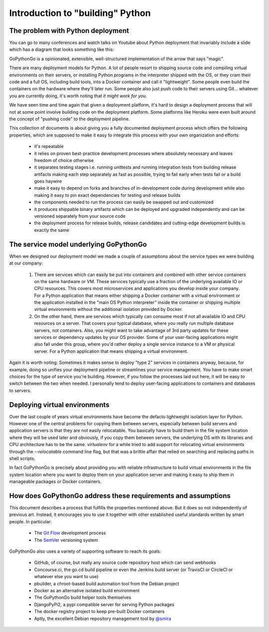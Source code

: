 .. intro:

.. This Source Code Form is subject to the terms of the Mozilla Public
   License, v. 2.0. If a copy of the MPL was not distributed with this
   file, You can obtain one at http://mozilla.org/MPL/2.0/.

Introduction to "building" Python
=================================

The problem with Python deployment
----------------------------------
You can go to many conferences and watch talks on Youtube about Python deployment that invariably include a slide
which has a diagram that looks something like this:

.. pre:
    Developer -push-> GitHub/GitLab/BitBucket -webhook-> SomeBuildServer -magic-> Fabulous cloud stuff

GoPythonGo is a opinionated, extensible, well-structured implementation of the arrow that says "magic".

There are many deployment models for Python. A lot of people resort to shipping source code and compiling
virtual environments on their servers, or installing Python programs in the interpreter shipped with the OS, or
they cram their code and a full OS, including build tools, into a Docker container and call it "lightweight".
Some people even build the containers on the hardware where they'll later run. Some people also just push code to
their servers using Git... whatever you are currently doing, it's worth noting that *it might work for you*.

We have seen time and time again that given a deployment platform, it's hard to design a deployment process
that will not at some point involve building code on the deployment platform. Some platforms like Heroku were
even built around the concept of "pushing code" to the deployment pipeline.

This collection of documents is about giving you a fully documented deployment process which offers the
following properties, which are supposed to make it easy to integrate this process with your own organization and
efforts:

  * it's repeatable
  * it relies on proven best-practice development processes where absolutely necessary and leaves freedom of choice
    otherwise
  * it separates testing stages i.e. running unittests and running integration tests from building release artifacts
    making each step separately as fast as possible, trying to fail early when tests fail or a build goes haywire
  * make it easy to depend on forks and branches of in-development code during development while also making it easy
    to pin exact dependencies for testing and release builds
  * the components needed to run the process can easily be swapped out and customized
  * it produces shippable binary artifacts which can be deployed and upgraded independently and can be versioned
    separately from your source code
  * the deployment process for release builds, release candidates and cutting-edge development builds is exactly the
    same


The service model underlying GoPythonGo
---------------------------------------
When we designed our deployment model we made a couple of assumptions about the service types we were building
at our company:

  1. There are services which can easily be put into containers and combined with other service containers on the
     same hardware or VM. These services typically use a fraction of the underlying available IO or CPU resources.
     This covers most microservices and applications you develop inside your company. For a Python application that
     means either shipping a Docker container with a virtual environment or the application installed in the "main OS
     Python interpreter" inside the container or shipping multiple virtual environments without the additional isolation
     provided by Docker.

  2. On the other hand, there are services which typically can consume most if not all available IO and CPU resources on
     a server. That covers your typical database, where you really run multiple database servers, not containers.
     Also, you might want to take advantage of 3rd party updates for these services or dependency updates by your OS
     provider. Some of your user-facing applications might also fall under this group, where you'd rather deploy a
     single service instance to a VM or physical server. For a Python application that means shipping a virtual
     environment.

Again it is worth noting: Sometimes it makes sense to deploy "type 2" services in containers anyway, because, for
example, doing so unifies your deployment pipeline or streamlines your service management. You have to make smart
choices for the type of service you're building. However, if you follow the processes laid out here, it will be easy to
switch between the two when needed. I personally tend to deploy user-facing applications to containers and databases
to servers.


Deploying virtual environments
------------------------------
Over the last couple of years virtual environments have become the defacto lightweight isolation layer for Python.
However one of the central problems for copying them between servers, especially between build servers and application
servers is that they are not easily relocatable. You basically have to build them in the file system location where they
will be used later and obviously, if you copy them between servers, the underlying OS with its libraries and CPU
architecture has to be the same. `virtualenv` for a while tried to add support for relocating virtual environments
through the `--relocatable` command line flag, but that was a brittle affair that relied on searching and replacing
paths in shell scripts.

In fact GoPythonGo is precisely about providing you with reliable infrastructure to build virtual environments in
the file system location where you want to deploy them on your application server and making it easy to ship them
in manageable packages or Docker containers.


How does GoPythonGo address these requirements and assumptions
--------------------------------------------------------------
This document describes a process that fulfills the properties mentioned above. But it does so not independently of
previous art. Instead, it encourages you to use it together with other established useful standards written by
smart people. In particular:

  * The `Git Flow <http://nvie.com/posts/a-successful-git-branching-model/>`_ development process
  * The `SemVer <http://semver.org/>`_ versioning system

GoPythonGo also uses a variety of supporting software to reach its goals:

  * GitHub, of course, but really any source code repository host which can send webhooks
  * Concourse.ci, the go.cd build pipeline or even the Jenkins build server (or TravisCI or CircleCI or whatever
    else you want to use)
  * pbuilder, a chroot-based build automation tool from the Debian project
  * Docker as an alternative isolated build environment
  * The GoPythonGo build helper tools themselves
  * DjangoPyPi2, a pypi compatible server for serving Python packages
  * The docker registry project to keep pre-built Docker containers
  * Aptly, the excellent Debian repository management tool by `@smira <https://github.com/smira>`_
